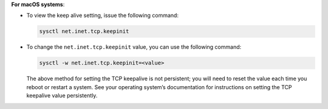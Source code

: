**For macOS systems**:

- To view the keep alive setting, issue the following command:

  .. code-block:: sh

     sysctl net.inet.tcp.keepinit

- To change the ``net.inet.tcp.keepinit`` value, you can use the
  following command:

  .. code-block:: sh

     sysctl -w net.inet.tcp.keepinit=<value>

  The above method for setting the TCP keepalive is not persistent; you
  will need to reset the value each time you reboot or restart a
  system. See your operating system’s documentation for instructions on
  setting the TCP keepalive value persistently.
